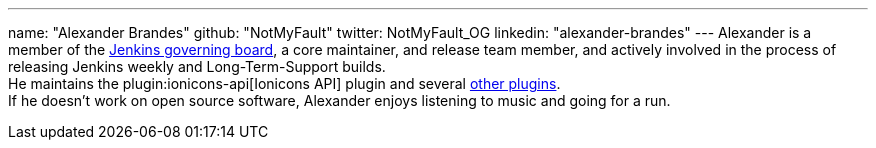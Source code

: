 ---
name: "Alexander Brandes"
github: "NotMyFault"
twitter: NotMyFault_OG
linkedin: "alexander-brandes"
---
Alexander is a member of the link:/project/board/[Jenkins governing board], a core maintainer, and release team member, and actively involved in the process of releasing Jenkins weekly and Long-Term-Support builds. +
He maintains the plugin:ionicons-api[Ionicons API] plugin and several link:https://plugins.jenkins.io/ui/search/?query=notmyfault[other plugins]. +
If he doesn't work on open source software, Alexander enjoys listening to music and going for a run.
